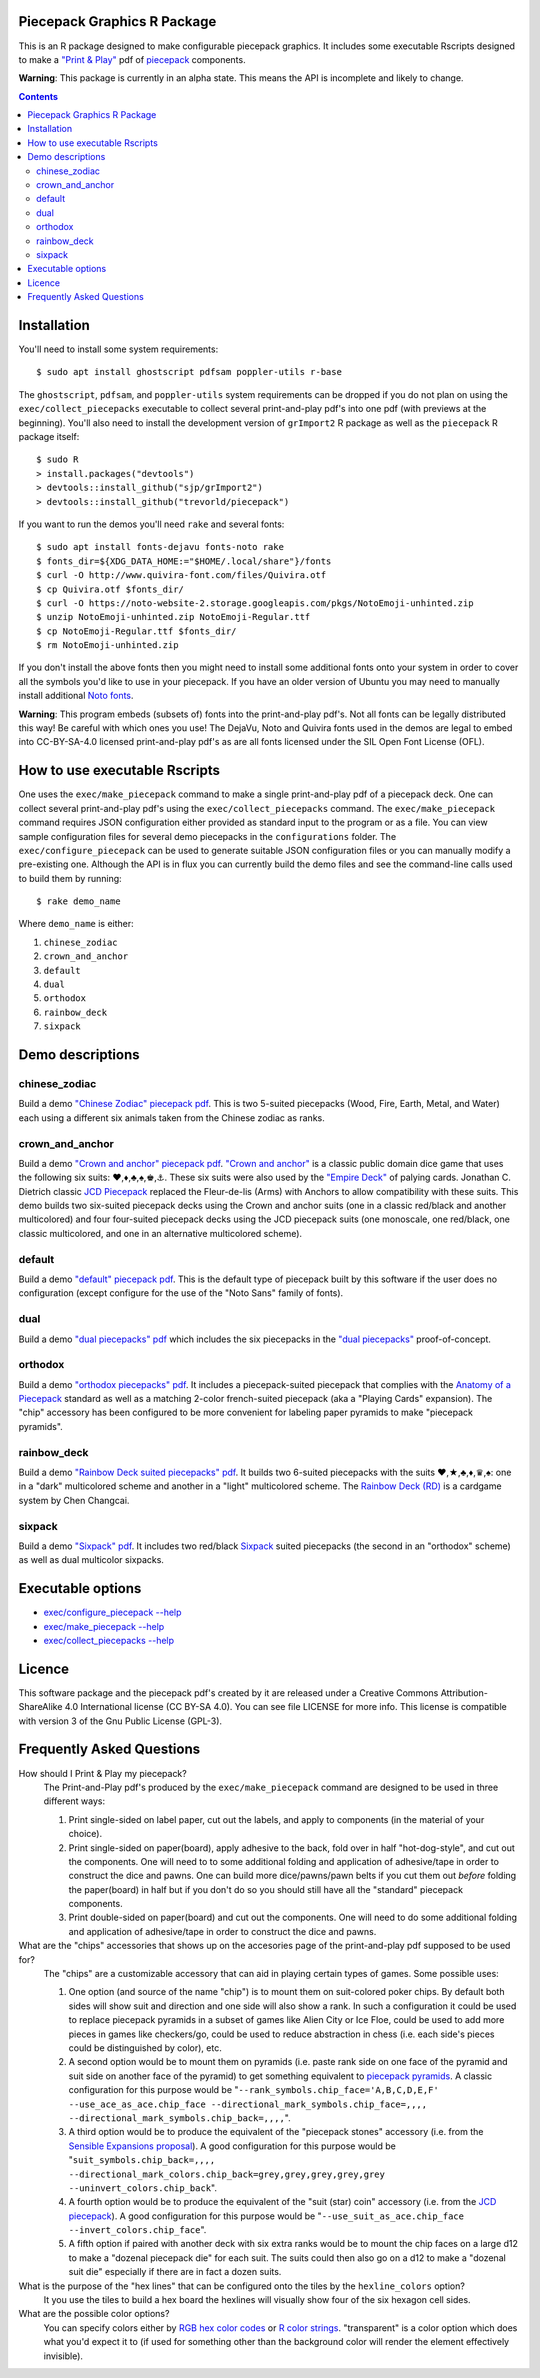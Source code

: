 Piecepack Graphics R Package
----------------------------

This is an R package designed to make configurable piecepack graphics.  It includes some executable Rscripts designed to make a `"Print & Play" <https://boardgamegeek.com/wiki/page/Print_and_Play_Games#>`_ pdf of `piecepack <http://www.ludism.org/ppwiki/HomePage>`_ components.

**Warning**: This package is currently in an alpha state.  This means the API is incomplete and likely to change.

.. contents::

Installation
------------

You'll need to install some system requirements::

    $ sudo apt install ghostscript pdfsam poppler-utils r-base 

The ``ghostscript``, ``pdfsam``, and ``poppler-utils`` system requirements can be dropped if you do not plan on using the ``exec/collect_piecepacks`` executable to collect several print-and-play pdf's into one pdf (with previews at the beginning).  You'll also need to install the development version of ``grImport2`` R package as well as the ``piecepack`` R package itself::

    $ sudo R
    > install.packages("devtools")
    > devtools::install_github("sjp/grImport2")
    > devtools::install_github("trevorld/piecepack")

If you want to run the demos you'll need ``rake``  and several fonts::

    $ sudo apt install fonts-dejavu fonts-noto rake
    $ fonts_dir=${XDG_DATA_HOME:="$HOME/.local/share"}/fonts
    $ curl -O http://www.quivira-font.com/files/Quivira.otf
    $ cp Quivira.otf $fonts_dir/
    $ curl -O https://noto-website-2.storage.googleapis.com/pkgs/NotoEmoji-unhinted.zip
    $ unzip NotoEmoji-unhinted.zip NotoEmoji-Regular.ttf
    $ cp NotoEmoji-Regular.ttf $fonts_dir/
    $ rm NotoEmoji-unhinted.zip

If you don't install the above fonts then you might need to install some additional fonts onto your system in order to cover all the symbols you'd like to use in your piecepack.  If you have an older version of Ubuntu you may need to manually install additional `Noto fonts <https://www.google.com/get/noto/>`_.

**Warning**: This program embeds (subsets of) fonts into the print-and-play pdf's.  Not all fonts can be legally distributed this way!  Be careful with which ones you use!  The DejaVu, Noto and Quivira fonts used in the demos are legal to embed into CC-BY-SA-4.0 licensed print-and-play pdf's as are all fonts licensed under the SIL Open Font License (OFL).

How to use executable Rscripts
------------------------------

One uses the ``exec/make_piecepack`` command to make a single print-and-play pdf of a piecepack deck.  One can collect several print-and-play pdf's using the ``exec/collect_piecepacks`` command.  The ``exec/make_piecepack`` command requires JSON configuration either provided as standard input to the program or as a file.  You can view sample configuration files for several demo piecepacks in the ``configurations`` folder.  The ``exec/configure_piecepack`` can be used to generate suitable JSON configuration files or you can manually modify a pre-existing one.  Although the API is in flux you can currently build the demo files and see the command-line calls used to build them by running::

    $ rake demo_name

Where ``demo_name`` is either:

#. ``chinese_zodiac``
#. ``crown_and_anchor``
#. ``default``
#. ``dual``
#. ``orthodox``
#. ``rainbow_deck``
#. ``sixpack``

Demo descriptions
-----------------

chinese_zodiac
~~~~~~~~~~~~~~

Build a demo `"Chinese Zodiac" piecepack pdf <https://www.dropbox.com/s/eu5uxwk6hcihy53/chinese_zodiac_demo.pdf?dl=0>`_.  This is two 5-suited piecepacks (Wood, Fire, Earth, Metal, and Water) each using a different six animals taken from the Chinese zodiac as ranks.

crown_and_anchor
~~~~~~~~~~~~~~~~

Build a demo `"Crown and anchor" piecepack pdf <https://www.dropbox.com/s/pir2aau09yl11h5/crown_and_anchor_demo.pdf?dl=0>`_.  `"Crown and anchor" <https://en.wikipedia.org/wiki/Crown_and_Anchor>`_ is a classic public domain dice game that uses the following six suits: ♥,♦,♣,♠,♚,⚓.  These six suits were also used by the `"Empire Deck" <https://boardgamegeek.com/boardgame/24869/empire-deck>`_ of palying cards. Jonathan C. Dietrich classic `JCD Piecepack <http://www.piecepack.org/JCD.html>`_ replaced the Fleur-de-lis (Arms) with Anchors to allow compatibility with these suits.  This demo builds two six-suited piecepack decks using the Crown and anchor suits (one in a classic red/black and another multicolored) and four four-suited piecepack decks using the JCD piecepack suits (one monoscale, one red/black, one classic multicolored, and one in an alternative multicolored scheme).

default
~~~~~~~

Build a demo `"default" piecepack pdf <https://www.dropbox.com/s/7k1nrhc0sgwm0e3/default_demo.pdf?dl=0>`_.  This is the default type of piecepack built by this software if the user does no configuration (except configure for the use of the "Noto Sans" family of fonts).  

dual
~~~~

Build a demo `"dual piecepacks" pdf <https://www.dropbox.com/s/iezcku9rktvuk6r/dual_demo.pdf?dl=0>`_ which includes the six piecepacks in the `"dual piecepacks" <http://www.ludism.org/ppwiki/DualPiecepacks>`_ proof-of-concept. 

orthodox
~~~~~~~~

Build a demo `"orthodox piecepacks" pdf <https://www.dropbox.com/s/derdlo3j8sdeoox/orthodox_demo.pdf?dl=0>`_.  It includes a piecepack-suited piecepack that complies with the `Anatomy of a Piecepack <http://www.piecepack.org/Anatomy.html>`_ standard as well as a matching 2-color french-suited piecepack (aka a "Playing Cards" expansion).  The "chip" accessory has been configured to be more convenient for labeling paper pyramids to make "piecepack pyramids".

rainbow_deck
~~~~~~~~~~~~

Build a demo `"Rainbow Deck suited piecepacks" pdf <https://www.dropbox.com/s/dcxrrmcqtfass2r/rainbow_deck_demo.pdf?dl=0>`_.  It builds two 6-suited piecepacks with the suits ♥,★,♣,♦,♛,♠: one in a "dark" multicolored scheme and another in a "light" multicolored scheme.  The `Rainbow Deck (RD) <https://boardgamegeek.com/boardgame/59655/rainbow-deck>`_ is a cardgame system by Chen Changcai.

sixpack
~~~~~~~

Build a demo `"Sixpack" pdf <https://www.dropbox.com/s/nr60w36885dgudz/sixpack_demo.pdf?dl=0>`_.  It includes two red/black `Sixpack <http://www.ludism.org/ppwiki/SixPack>`_ suited piecepacks (the second in an "orthodox" scheme) as well as dual multicolor sixpacks.

Executable options
------------------

* `exec/configure_piecepack --help <https://github.com/trevorld/piecepack/blob/master/man/configure_piecepack_options.txt>`_
* `exec/make_piecepack --help <https://github.com/trevorld/piecepack/blob/master/man/make_piecepack_options.txt>`_
* `exec/collect_piecepacks --help <https://github.com/trevorld/piecepack/blob/master/man/collect_piecepacks_options.txt>`_

Licence
-------

This software package and the piecepack pdf's created by it are released under a Creative Commons Attribution-ShareAlike 4.0 International license (CC BY-SA 4.0).  You can see file LICENSE for more info.  This license is compatible with version 3 of the Gnu Public License (GPL-3).

Frequently Asked Questions
--------------------------

How should I Print & Play my piecepack?
    The Print-and-Play pdf's produced by the ``exec/make_piecepack`` command are designed to be used in three different ways:

    1. Print single-sided on label paper, cut out the labels, and apply to components (in the material of your choice).  
    2. Print single-sided on paper(board), apply adhesive to the back, fold over in half "hot-dog-style", and cut out the components.  One will need to to some additional folding and application of adhesive/tape in order to construct the dice and pawns.  One can build more dice/pawns/pawn belts if you cut them out *before* folding the paper(board) in half but if you don't do so you should still have all the "standard" piecepack components.
    3. Print double-sided on paper(board) and cut out the components.  One will need to do some additional folding and application of adhesive/tape in order to construct the dice and pawns.

What are the "chips" accessories that shows up on the accesories page of the print-and-play pdf supposed to be used for?
    The "chips" are a customizable accessory that can aid in playing certain types of games.  Some possible uses:

    1.  One option (and source of the name "chip") is to mount them on suit-colored poker chips.  By default both sides will show suit and direction and one side will also show a rank. In such a configuration it could be used to replace piecepack pyramids in a subset of games like Alien City or Ice Floe, could be used to add more pieces in games like checkers/go, could be used to reduce abstraction in chess (i.e. each side's pieces could be distinguished by color), etc. 
    2. A second option would be to mount them on pyramids (i.e. paste rank side on one face of the pyramid and suit side on another face of the pyramid) to get something equivalent to `piecepack pyramids <http://www.ludism.org/ppwiki/PiecepackPyramids>`_.  A classic configuration for this purpose would be "``--rank_symbols.chip_face='A,B,C,D,E,F' --use_ace_as_ace.chip_face --directional_mark_symbols.chip_face=,,,, --directional_mark_symbols.chip_back=,,,,``".
    3. A third option would be to produce the equivalent of the "piecepack stones" accessory (i.e. from the `Sensible Expansions proposal <http://www.ludism.org/ppwiki/SensibleExpansions>`_).  A good configuration for this purpose would be  "``suit_symbols.chip_back=,,,, --directional_mark_colors.chip_back=grey,grey,grey,grey,grey --uninvert_colors.chip_back``". 
    4. A fourth option would be to produce the equivalent of the "suit (star) coin" accessory (i.e. from the `JCD piecepack <http://www.piecepack.org/JCD.html>`_).  A good configuration for this purpose would be "``--use_suit_as_ace.chip_face --invert_colors.chip_face``".  
    5. A fifth option if paired with another deck with six extra ranks would be to mount the chip faces on a large d12 to make a "dozenal piecepack die" for each suit.  The suits could then also go on a d12 to make a "dozenal suit die" especially if there are in fact a dozen suits.

What is the purpose of the "hex lines" that can be configured onto the tiles by the ``hexline_colors`` option?
    It you use the tiles to build a hex board the hexlines will visually show four of the six hexagon cell sides.

What are the possible color options?
    You can specify colors either by `RGB hex color codes <http://www.color-hex.com/>`_ or `R color strings <http://www.stat.columbia.edu/~tzheng/files/Rcolor.pdf>`_.  "transparent" is a color option which does what you'd expect it to (if used for something other than the background color will render the element effectively invisible).
